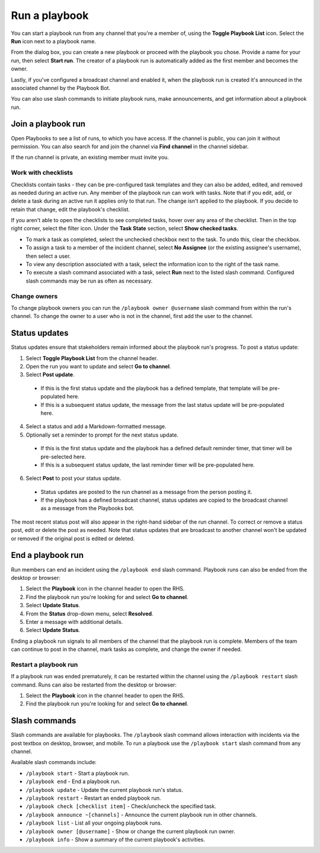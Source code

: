 Run a playbook
==============

|all-plans| |cloud| |self-hosted|

.. |all-plans| image:: ../images/all-plans-badge.png
  :scale: 30
  :target: https://mattermost.com/pricing
  :alt: Available in Mattermost Free and Starter subscription plans.

.. |cloud| image:: ../images/cloud-badge.png
  :scale: 30
  :target: https://mattermost.com/deploy
  :alt: Available for Mattermost Cloud deployments.

.. |self-hosted| image:: ../images/self-hosted-badge.png
  :scale: 30
  :target: https://mattermost.com/deploy
  :alt: Available for Mattermost Self-Hosted deployments.

You can start a playbook run from any channel that you're a member of, using the **Toggle Playbook List** icon. Select the **Run** icon next to a playbook name.

From the dialog box, you can create a new playbook or proceed with the playbook you chose. Provide a name for your run, then select **Start run**. The creator of a playbook run is automatically added as the first member and becomes the owner. 

Lastly, if you've configured a broadcast channel and enabled it, when the playbook run is created it's announced in the associated channel by the Playbook Bot.
 
You can also use slash commands to initiate playbook runs, make announcements, and get information about a playbook run.

.. image:: ../images/Playbook-dashboard.png
   :alt: View and track playbook information.

Join a playbook run
-------------------

Open Playbooks to see a list of runs, to which you have access. If the channel is public, you can join it without permission. You can also search for and join the channel via **Find channel** in the channel sidebar.

If the run channel is private, an existing member must invite you.

Work with checklists
~~~~~~~~~~~~~~~~~~~~

Checklists contain tasks - they can be pre-configured task templates and they can also be added, edited, and removed as needed during an active run. Any member of the playbook run can work with tasks. Note that if you edit, add, or delete a task during an active run it applies only to that run. The change isn't applied to the playbook. If you decide to retain that change, edit the playbook's checklist.

If you aren't able to open the checklists to see completed tasks, hover over any area of the checklist. Then in the top right corner, select the filter icon. Under the **Task State** section, select **Show checked tasks**.

* To mark a task as completed, select the unchecked checkbox next to the task. To undo this, clear the checkbox.
* To assign a task to a member of the incident channel, select **No Assignee** (or the existing assignee's username), then select a user.
* To view any description associated with a task, select the information icon to the right of the task name.
* To execute a slash command associated with a task, select **Run** next to the listed slash command. Configured slash commands may be run as often as necessary.

.. image:: ../images/IC-ad-hoc-tasks.gif

Change owners
~~~~~~~~~~~~~

To change playbook owners you can run the ``/playbook owner @username`` slash command from within the run's channel. To change the owner to a user who is not in the channel, first add the user to the channel.

Status updates 
--------------

Status updates ensure that stakeholders remain informed about the playbook run's progress. To post a status update:

1. Select **Toggle Playbook List** from the channel header.
2. Open the run you want to update and select **Go to channel**.
3. Select **Post update**.

 * If this is the first status update and the playbook has a defined template, that template will be pre-populated here.
 * If this is a subsequent status update, the message from the last status update will be pre-populated here.

4. Select a status and add a Markdown-formatted message.
5. Optionally set a reminder to prompt for the next status update.

 * If this is the first status update and the playbook has a defined default reminder timer, that timer will be pre-selected here.
 * If this is a subsequent status update, the last reminder timer will be pre-populated here.

6. Select **Post** to post your status update.

 * Status updates are posted to the run channel as a message from the person posting it.
 * If the playbook has a defined broadcast channel, status updates are copied to the broadcast channel as a message from the Playbooks bot.

The most recent status post will also appear in the right-hand sidebar of the run channel. To correct or remove a status post, edit or delete the post as needed. Note that status updates that are broadcast to another channel won't be updated or removed if the original post is edited or deleted.

End a playbook run
------------------

Run members can end an incident using the ``/playbook end`` slash command. Playbook runs can also be ended from the desktop or browser:

1. Select the **Playbook** icon in the channel header to open the RHS.
2. Find the playbook run you're looking for and select **Go to channel**.
3. Select **Update Status**.
4. From the **Status** drop-down menu, select **Resolved**.
5. Enter a message with additional details.
6. Select **Update Status**.

Ending a playbook run signals to all members of the channel that the playbook run is complete. Members of the team can continue to post in the channel, mark tasks as complete, and change the owner if needed.

Restart a playbook run
~~~~~~~~~~~~~~~~~~~~~~~

If a playbook run was ended prematurely, it can be restarted within the channel using the ``/playbook restart`` slash command. Runs can also be restarted from the desktop or browser:

1. Select the **Playbook** icon in the channel header to open the RHS.
2. Find the playbook run you're looking for and select **Go to channel**.

Slash commands
--------------

Slash commands are available for playbooks. The ``/playbook`` slash command allows interaction with incidents via the post textbox on desktop, browser, and mobile. To run a playbook use the ``/playbook start`` slash command from any channel.

Available slash commands include:

- ``/playbook start`` - Start a playbook run.
- ``/playbook end`` - End a playbook run.
- ``/playbook update`` - Update the current playbook run's status.
- ``/playbook restart`` - Restart an ended playbook run.
- ``/playbook check [checklist item]`` - Check/uncheck the specified task.
- ``/playbook announce ~[channels]`` - Announce the current playbook run in other channels.
- ``/playbook list`` - List all your ongoing playbook runs.
- ``/playbook owner [@username]`` - Show or change the current playbook run owner.
- ``/playbook info`` - Show a summary of the current playbook's activities.
